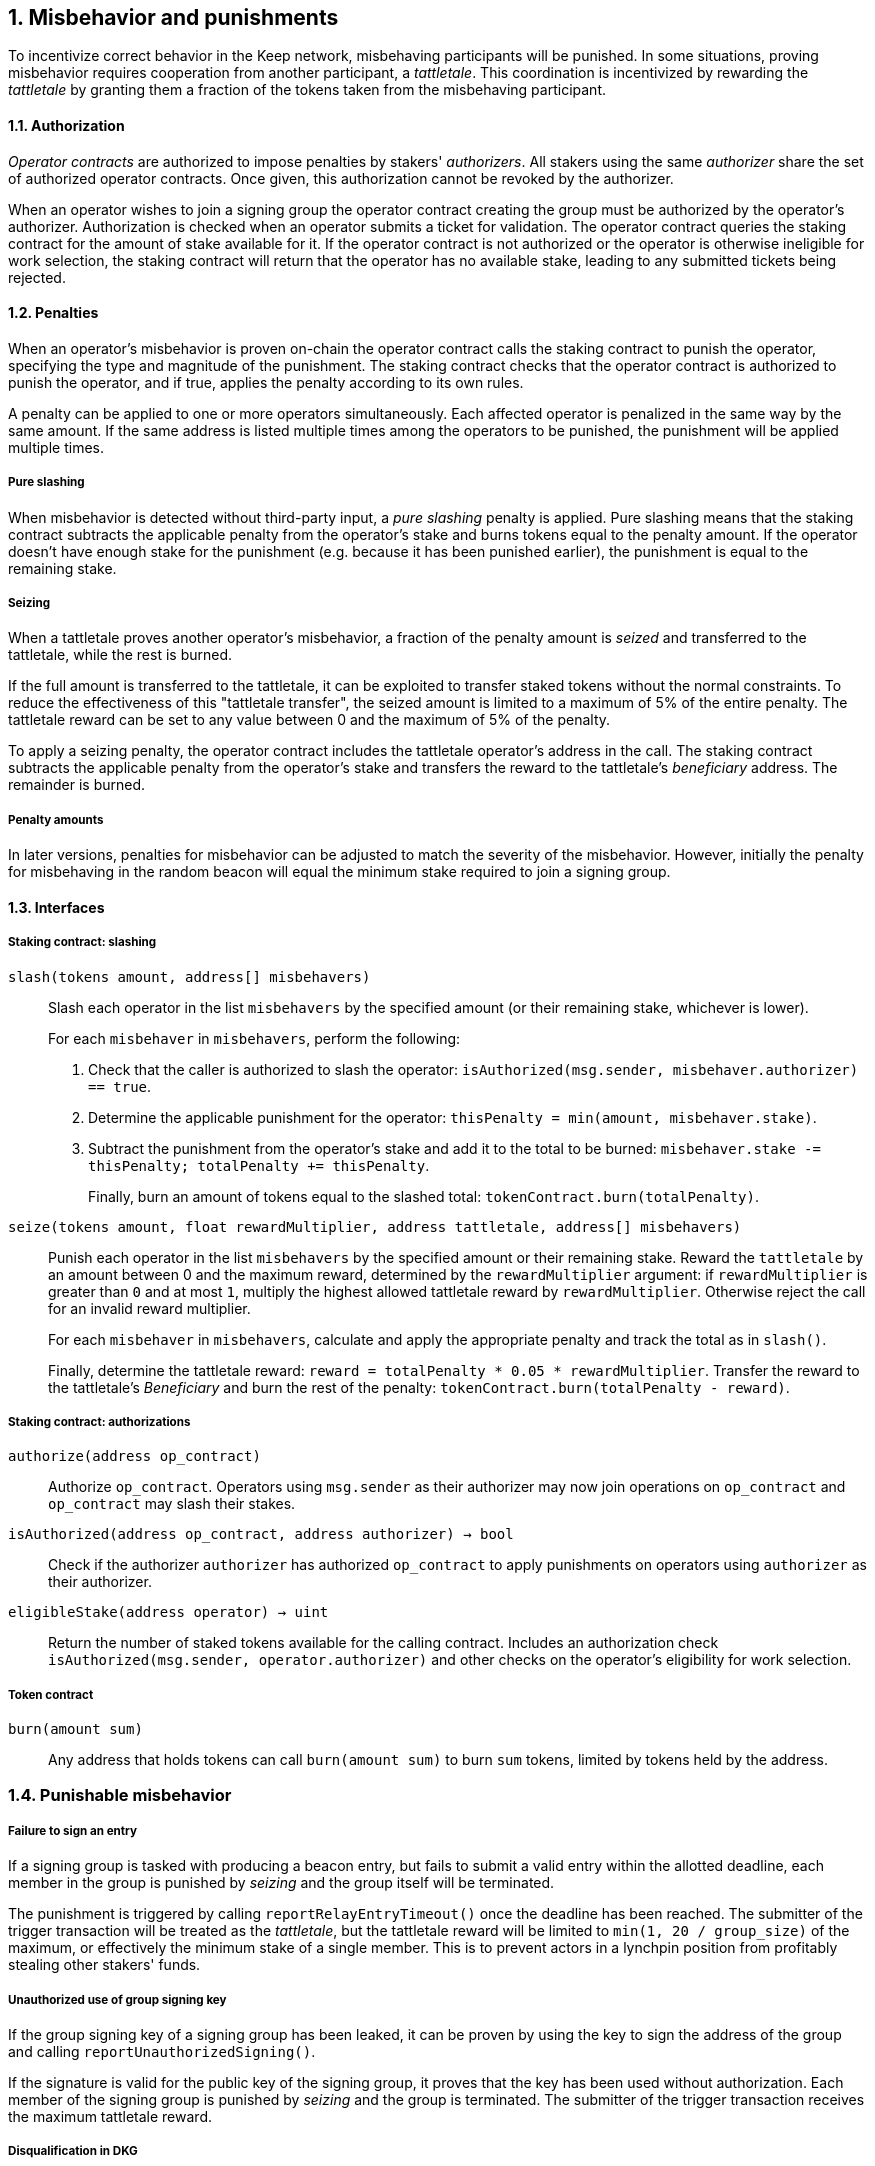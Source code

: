 :icons: font
:numbered:
toc::[]

== Misbehavior and punishments

To incentivize correct behavior in the Keep network,
misbehaving participants will be punished.
In some situations,
proving misbehavior requires cooperation from another participant,
a _tattletale_.
This coordination is incentivized by rewarding the _tattletale_
by granting them a fraction of the tokens
taken from the misbehaving participant.

==== Authorization

_Operator contracts_ are authorized to impose penalties
by stakers' _authorizers_.
All stakers using the same _authorizer_
share the set of authorized operator contracts.
Once given, this authorization cannot be revoked by the authorizer.

When an operator wishes to join a signing group
the operator contract creating the group
must be authorized by the operator's authorizer.
Authorization is checked when an operator submits a ticket for validation.
The operator contract queries the staking contract
for the amount of stake available for it.
If the operator contract is not authorized
or the operator is otherwise ineligible for work selection,
the staking contract will return that the operator has no available stake,
leading to any submitted tickets being rejected.

==== Penalties

When an operator's misbehavior is proven on-chain
the operator contract calls the staking contract to punish the operator,
specifying the type and magnitude of the punishment.
The staking contract checks
that the operator contract is authorized to punish the operator,
and if true, applies the penalty according to its own rules.

A penalty can be applied to one or more operators simultaneously.
Each affected operator is penalized in the same way by the same amount.
If the same address is listed multiple times
among the operators to be punished,
the punishment will be applied multiple times.

===== Pure slashing

When misbehavior is detected without third-party input,
a _pure slashing_ penalty is applied.
Pure slashing means that the staking contract
subtracts the applicable penalty from the operator's stake
and burns tokens equal to the penalty amount.
If the operator doesn't have enough stake for the punishment
(e.g. because it has been punished earlier),
the punishment is equal to the remaining stake.

===== Seizing

When a tattletale proves another operator's misbehavior,
a fraction of the penalty amount is _seized_ and transferred to the tattletale,
while the rest is burned.

If the full amount is transferred to the tattletale,
it can be exploited to transfer staked tokens
without the normal constraints.
To reduce the effectiveness of this "tattletale transfer",
the seized amount is limited to a maximum of 5% of the entire penalty.
The tattletale reward can be set to any value
between 0 and the maximum of 5% of the penalty.

To apply a seizing penalty,
the operator contract includes the tattletale operator's address in the call.
The staking contract subtracts the applicable penalty from the operator's stake
and transfers the reward to the tattletale's _beneficiary_ address.
The remainder is burned.

===== Penalty amounts

In later versions,
penalties for misbehavior can be adjusted
to match the severity of the misbehavior.
However, initially the penalty for misbehaving in the random beacon
will equal the minimum stake required to join a signing group.

==== Interfaces

===== Staking contract: slashing

`slash(tokens amount, address[] misbehavers)`::

Slash each operator in the list `misbehavers`
by the specified amount
(or their remaining stake, whichever is lower).
+
For each `misbehaver` in `misbehavers`,
perform the following:
+
. Check that the caller is authorized to slash the operator:
`isAuthorized(msg.sender, misbehaver.authorizer) == true`.
. Determine the applicable punishment for the operator:
`thisPenalty = min(amount, misbehaver.stake)`.
. Subtract the punishment from the operator's stake
and add it to the total to be burned:
`misbehaver.stake -= thisPenalty; totalPenalty += thisPenalty`.
+
Finally, burn an amount of tokens equal to the slashed total:
`tokenContract.burn(totalPenalty)`.

`seize(tokens amount, float rewardMultiplier, address tattletale, address[] misbehavers)`::

Punish each operator in the list `misbehavers`
by the specified amount or their remaining stake.
Reward the `tattletale` by an amount between 0 and the maximum reward,
determined by the `rewardMultiplier` argument:
if `rewardMultiplier` is greater than `0` and at most `1`,
multiply the highest allowed tattletale reward by `rewardMultiplier`.
Otherwise reject the call for an invalid reward multiplier.
+
For each `misbehaver` in `misbehavers`,
calculate and apply the appropriate penalty
and track the total as in `slash()`.
+
Finally, determine the tattletale reward:
`reward = totalPenalty * 0.05 * rewardMultiplier`.
Transfer the reward to the tattletale's _Beneficiary_
and burn the rest of the penalty:
`tokenContract.burn(totalPenalty - reward)`.

===== Staking contract: authorizations

`authorize(address op_contract)`::

Authorize `op_contract`.
Operators using `msg.sender` as their authorizer
may now join operations on `op_contract`
and `op_contract` may slash their stakes.

`isAuthorized(address op_contract, address authorizer) -> bool`::

Check if the authorizer `authorizer` has authorized `op_contract`
to apply punishments on operators using `authorizer` as their authorizer.

`eligibleStake(address operator) -> uint`::

Return the number of staked tokens available for the calling contract.
Includes an authorization check `isAuthorized(msg.sender, operator.authorizer)`
and other checks on the operator's eligibility for work selection.

===== Token contract

`burn(amount sum)`::

Any address that holds tokens can call `burn(amount sum)`
to burn `sum` tokens, limited by tokens held by the address.

=== Punishable misbehavior

===== Failure to sign an entry

If a signing group is tasked with producing a beacon entry,
but fails to submit a valid entry within the allotted deadline,
each member in the group is punished by _seizing_
and the group itself will be terminated.

The punishment is triggered by calling `reportRelayEntryTimeout()`
once the deadline has been reached.
The submitter of the trigger transaction will be treated as the _tattletale_,
but the tattletale reward will be limited
to `min(1, 20 / group_size)` of the maximum,
or effectively the minimum stake of a single member.
This is to prevent actors in a lynchpin position
from profitably stealing other stakers' funds.

===== Unauthorized use of group signing key

If the group signing key of a signing group has been leaked,
it can be proven by using the key to sign the address of the group
and calling `reportUnauthorizedSigning()`.

If the signature is valid for the public key of the signing group,
it proves that the key has been used without authorization.
Each member of the signing group is punished by _seizing_
and the group is terminated.
The submitter of the trigger transaction
receives the maximum tattletale reward.

===== Disqualification in DKG

If an operator misbehaves during DKG,
and is included among the disqualified operators
when a valid DKG result is submitted,
the misbehaving operator is punished by _seizing_
and removed from the created group.
The submitter of the DKG result
receives the maximum tattletale reward.

It should be noted that a dishonest majority could punish honest operators.
However, such behavior can be proven off-chain
by presenting a DKG transcript conflicting with the accepted result.
